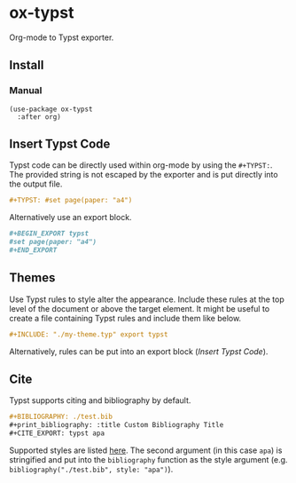 * ox-typst

Org-mode to Typst exporter.

** Install

*** Manual

#+BEGIN_SRC elisp
(use-package ox-typst
  :after org)
#+END_SRC


** Insert Typst Code

Typst code can be directly used within org-mode by using the
=#+TYPST:=. The provided string is not escaped by the exporter and is
put directly into the output file.

#+BEGIN_SRC org
,#+TYPST: #set page(paper: "a4")
#+END_SRC

Alternatively use an export block.

#+BEGIN_SRC org
,#+BEGIN_EXPORT typst
#set page(paper: "a4")
,#+END_EXPORT
#+END_SRC


** Themes

Use Typst rules to style alter the appearance. Include these rules at
the top level of the document or above the target element. It might be
useful to create a file containing Typst rules and include them like
below.

#+BEGIN_SRC org
,#+INCLUDE: "./my-theme.typ" export typst
#+END_SRC

Alternatively, rules can be put into an export block ([[*Insert Typst Code][Insert Typst Code]]).

** Cite

Typst supports citing and bibliography by default.

#+BEGIN_SRC org
,#+BIBLIOGRAPHY: ./test.bib
,#+print_bibliography: :title Custom Bibliography Title
,#+CITE_EXPORT: typst apa
#+END_SRC

Supported styles are listed [[https://typst.app/docs/reference/meta/bibliography/][here]]. The second argument (in this case
=apa=) is stringified and put into the =bibliography= function as the
style argument (e.g. =bibliography("./test.bib", style: "apa")=).
